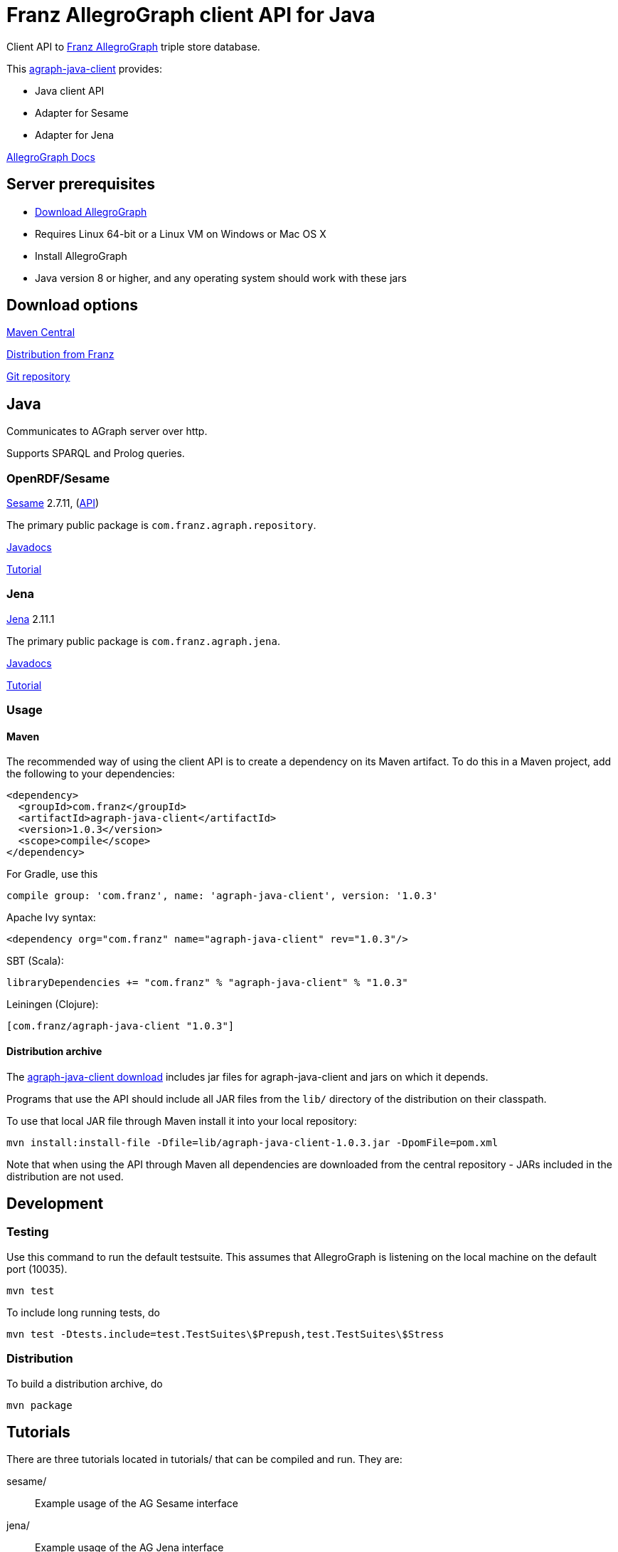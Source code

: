 = Franz AllegroGraph client API for Java

:version: 1.0.3

Client API to http://franz.com/agraph/[Franz AllegroGraph]
triple store database.

This http://github.com/franzinc/agraph-java-client[agraph-java-client] provides:

* Java client API
  * Adapter for Sesame
  * Adapter for Jena

http://franz.com/agraph/support/documentation/current/[AllegroGraph Docs]


== Server prerequisites

* http://franz.com/agraph/downloads/[Download AllegroGraph]
  * Requires Linux 64-bit or a Linux VM on Windows or Mac OS X
* Install AllegroGraph
* Java version 8 or higher, and any operating system should work
  with these jars


== Download options

http://search.maven.org/#search%7Cga%7C1%7Cg%3A%22com.franz%22[Maven Central]

http://franz.com/agraph/downloads/clients[Distribution from Franz]

http://github.com/franzinc/agraph-java-client[Git repository]


== Java

Communicates to AGraph server over http.

Supports SPARQL and Prolog queries.


=== OpenRDF/Sesame

http://www.rdf4j.org/[Sesame] 2.7.11,
(http://archive.rdf4j.org/javadoc/sesame-2.7.12/[API])

The primary public package is
`com.franz.agraph.repository`.

http://franz.com/agraph/support/documentation/current/javadoc/index.html[Javadocs]

http://franz.com/agraph/support/documentation/current/java-tutorial/java-tutorial.html[Tutorial]


=== Jena

http://jena.apache.org/[Jena] 2.11.1

The primary public package is `com.franz.agraph.jena`.

http://franz.com/agraph/support/documentation/current/javadoc/index.html[Javadocs]

http://franz.com/agraph/support/documentation/current/java-tutorial/jena-tutorial.html[Tutorial]


=== Usage

==== Maven

The recommended way of using the client API is to create a dependency on its Maven artifact.
To do this in a Maven project, add the following to your dependencies:

[source,xml,subs="verbatim,attributes"]
----
<dependency>
  <groupId>com.franz</groupId>
  <artifactId>agraph-java-client</artifactId>
  <version>{version}</version>
  <scope>compile</scope>
</dependency>
----

For Gradle, use this

[source,groovy,subs="verbatim,attributes"]
compile group: 'com.franz', name: 'agraph-java-client', version: '{version}'

Apache Ivy syntax:

[source,xml,subs="verbatim,attributes"]
<dependency org="com.franz" name="agraph-java-client" rev="{version}"/>

SBT (Scala):

[source,scala,subs="verbatim,attributes"]
libraryDependencies += "com.franz" % "agraph-java-client" % "{version}"

Leiningen (Clojure):

[source,clojure,subs="verbatim,attributes"]
----
[com.franz/agraph-java-client "{version}"]
----

==== Distribution archive

The http://franz.com/agraph/downloads/clients[agraph-java-client
download]
includes jar files for agraph-java-client and jars on which it depends.

Programs that use the API should include all JAR files from the `lib/` directory of the distribution on their classpath.

To use that local JAR file through Maven install it into your local repository:

[source,sh,subs="verbatim,attributes"]
mvn install:install-file -Dfile=lib/agraph-java-client-{version}.jar -DpomFile=pom.xml

Note that when using the API through Maven all dependencies are downloaded from the central repository - JARs included in the distribution are not used.

== Development

=== Testing

Use this command to run the default testsuite. This assumes that AllegroGraph is listening on the local machine on the default port (10035).

    mvn test

To include long running tests, do

    mvn test -Dtests.include=test.TestSuites\$Prepush,test.TestSuites\$Stress

=== Distribution

To build a distribution archive, do

    mvn package

== Tutorials

There are three tutorials located in tutorials/ that can be
compiled and run. They are:

  sesame/::  Example usage of the AG Sesame interface
  jena/:: Example usage of the AG Jena interface
  attributes/:: Example usage of AG Triple Attributes

=== Prerequisites

An AllegroGraph server must be up and running in order to run the
tutorials.

The class for each tutorial declares a number of variables near the
top of its respective class definition, which provide the
information necessary to communicate with AllegroGraph. If necessary,
modify these variables to match the settings for your server before
compiling each tutorial.

By default, each tutorial looks for AllegroGraph on localhost at port
10035. Each will create a repository named after the respective
tutorial in the "java-catalog" catalog.

In order for the tutorial to run successfully, you must ensure that
the "java-catalog" catalog has been defined in your agraph.cfg prior
to starting AG, or change the value of CATALOG_ID to name a catalog
that exists on your server. Use the empty string ("") or null to
indicate the root catalog. All other variables must be updated to
correspond to your server configuration as well.


=== Compiling Tutorials

Each tutorial is a separate Maven project. To compile the tutorials
first install the AllegroGraph Java client into your local repository.
This process is described in the 'Usage' section. Then run the
following command in the directory containing the tutorial:

     mvn compile

### Running Tutorials

To run one of the tutorials, use the following command line:

    mvn java:exec

in the directory containing the tutorial you wish to run.

Sesame and Jena tutorials contain multiple, numbered examples.
It is possible to run just the specified examples by passing
their numbers as arguments in the following way:

   mvn java:exec -Dexec.args="1 2 3 5 8 13 21"

The argument 'all' indicates that all examples should be
run.

== License

Copyright (c) 2008-2016 Franz Inc.
All rights reserved. This program and the accompanying materials
are made available under the terms of the Eclipse Public License v1.0
which accompanies this distribution, and is available at
http://www.eclipse.org/legal/epl-v10.html[http://www.eclipse.org/legal/epl-v10.html]
